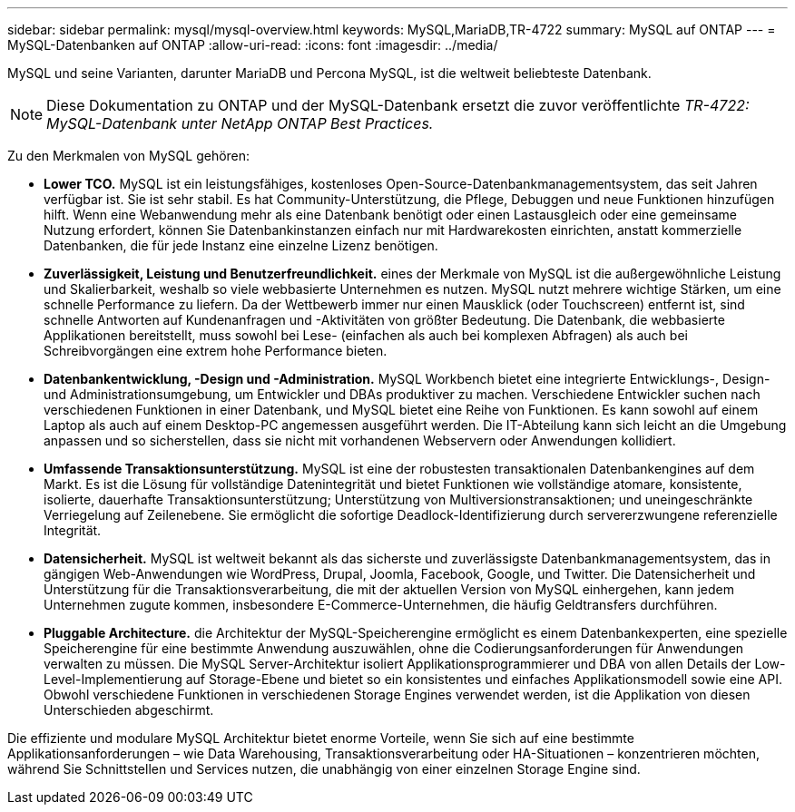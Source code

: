 ---
sidebar: sidebar 
permalink: mysql/mysql-overview.html 
keywords: MySQL,MariaDB,TR-4722 
summary: MySQL auf ONTAP 
---
= MySQL-Datenbanken auf ONTAP
:allow-uri-read: 
:icons: font
:imagesdir: ../media/


[role="lead"]
MySQL und seine Varianten, darunter MariaDB und Percona MySQL, ist die weltweit beliebteste Datenbank.


NOTE: Diese Dokumentation zu ONTAP und der MySQL-Datenbank ersetzt die zuvor veröffentlichte _TR-4722: MySQL-Datenbank unter NetApp ONTAP Best Practices._

Zu den Merkmalen von MySQL gehören:

* *Lower TCO.* MySQL ist ein leistungsfähiges, kostenloses Open-Source-Datenbankmanagementsystem, das seit Jahren verfügbar ist. Sie ist sehr stabil. Es hat Community-Unterstützung, die Pflege, Debuggen und neue Funktionen hinzufügen hilft. Wenn eine Webanwendung mehr als eine Datenbank benötigt oder einen Lastausgleich oder eine gemeinsame Nutzung erfordert, können Sie Datenbankinstanzen einfach nur mit Hardwarekosten einrichten, anstatt kommerzielle Datenbanken, die für jede Instanz eine einzelne Lizenz benötigen.
* *Zuverlässigkeit, Leistung und Benutzerfreundlichkeit.* eines der Merkmale von MySQL ist die außergewöhnliche Leistung und Skalierbarkeit, weshalb so viele webbasierte Unternehmen es nutzen. MySQL nutzt mehrere wichtige Stärken, um eine schnelle Performance zu liefern. Da der Wettbewerb immer nur einen Mausklick (oder Touchscreen) entfernt ist, sind schnelle Antworten auf Kundenanfragen und -Aktivitäten von größter Bedeutung. Die Datenbank, die webbasierte Applikationen bereitstellt, muss sowohl bei Lese- (einfachen als auch bei komplexen Abfragen) als auch bei Schreibvorgängen eine extrem hohe Performance bieten.
* *Datenbankentwicklung, -Design und -Administration.* MySQL Workbench bietet eine integrierte Entwicklungs-, Design- und Administrationsumgebung, um Entwickler und DBAs produktiver zu machen. Verschiedene Entwickler suchen nach verschiedenen Funktionen in einer Datenbank, und MySQL bietet eine Reihe von Funktionen. Es kann sowohl auf einem Laptop als auch auf einem Desktop-PC angemessen ausgeführt werden. Die IT-Abteilung kann sich leicht an die Umgebung anpassen und so sicherstellen, dass sie nicht mit vorhandenen Webservern oder Anwendungen kollidiert.
* *Umfassende Transaktionsunterstützung.* MySQL ist eine der robustesten transaktionalen Datenbankengines auf dem Markt. Es ist die Lösung für vollständige Datenintegrität und bietet Funktionen wie vollständige atomare, konsistente, isolierte, dauerhafte Transaktionsunterstützung; Unterstützung von Multiversionstransaktionen; und uneingeschränkte Verriegelung auf Zeilenebene. Sie ermöglicht die sofortige Deadlock-Identifizierung durch servererzwungene referenzielle Integrität.
* *Datensicherheit.* MySQL ist weltweit bekannt als das sicherste und zuverlässigste Datenbankmanagementsystem, das in gängigen Web-Anwendungen wie WordPress, Drupal, Joomla, Facebook, Google, und Twitter. Die Datensicherheit und Unterstützung für die Transaktionsverarbeitung, die mit der aktuellen Version von MySQL einhergehen, kann jedem Unternehmen zugute kommen, insbesondere E-Commerce-Unternehmen, die häufig Geldtransfers durchführen.
* *Pluggable Architecture.* die Architektur der MySQL-Speicherengine ermöglicht es einem Datenbankexperten, eine spezielle Speicherengine für eine bestimmte Anwendung auszuwählen, ohne die Codierungsanforderungen für Anwendungen verwalten zu müssen. Die MySQL Server-Architektur isoliert Applikationsprogrammierer und DBA von allen Details der Low-Level-Implementierung auf Storage-Ebene und bietet so ein konsistentes und einfaches Applikationsmodell sowie eine API. Obwohl verschiedene Funktionen in verschiedenen Storage Engines verwendet werden, ist die Applikation von diesen Unterschieden abgeschirmt.


Die effiziente und modulare MySQL Architektur bietet enorme Vorteile, wenn Sie sich auf eine bestimmte Applikationsanforderungen – wie Data Warehousing, Transaktionsverarbeitung oder HA-Situationen – konzentrieren möchten, während Sie Schnittstellen und Services nutzen, die unabhängig von einer einzelnen Storage Engine sind.
